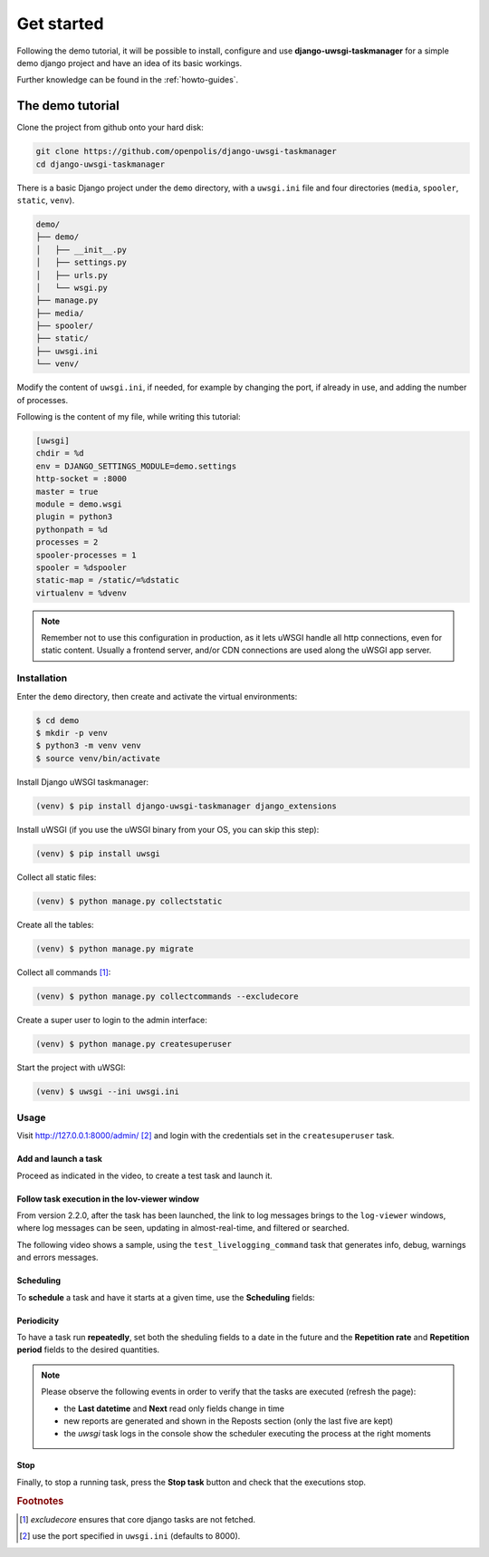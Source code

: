 Get started
============

Following the demo tutorial, it will be possible to install, configure and use **django-uwsgi-taskmanager** for a
simple demo django project and have an idea of its basic workings.

Further knowledge can be found in the :ref:`howto-guides`.

The demo tutorial
-----------------

Clone the project from github onto your hard disk:

.. code-block:: bash

    git clone https://github.com/openpolis/django-uwsgi-taskmanager
    cd django-uwsgi-taskmanager

There is a basic Django project under the ``demo`` directory, with a ``uwsgi.ini`` file and four directories
(``media``, ``spooler``, ``static``, ``venv``).

.. code-block::

    demo/
    ├── demo/
    │   ├── __init__.py
    │   ├── settings.py
    │   ├── urls.py
    │   └── wsgi.py
    ├── manage.py
    ├── media/
    ├── spooler/
    ├── static/
    ├── uwsgi.ini
    └── venv/

Modify the content of ``uwsgi.ini``, if needed, for example by changing the port, if already in use,
and adding the number of processes.

Following is the content of my file, while writing this tutorial:

.. code-block:: ini

    [uwsgi]
    chdir = %d
    env = DJANGO_SETTINGS_MODULE=demo.settings
    http-socket = :8000
    master = true
    module = demo.wsgi
    plugin = python3
    pythonpath = %d
    processes = 2
    spooler-processes = 1
    spooler = %dspooler
    static-map = /static/=%dstatic
    virtualenv = %dvenv

.. note::

    Remember not to use this configuration in production, as it lets uWSGI handle all http connections, even for
    static content. Usually a frontend server, and/or CDN connections are used along the uWSGI app server.

Installation
^^^^^^^^^^^^

Enter the ``demo`` directory, then create and activate the virtual environments:

.. code-block:: bash

    $ cd demo
    $ mkdir -p venv
    $ python3 -m venv venv
    $ source venv/bin/activate

Install Django uWSGI taskmanager:

.. code-block:: bash

    (venv) $ pip install django-uwsgi-taskmanager django_extensions

Install uWSGI (if you use the uWSGI binary from your OS, you can skip this step):

.. code-block:: bash

    (venv) $ pip install uwsgi

Collect all static files:

.. code-block:: bash

    (venv) $ python manage.py collectstatic

Create all the tables:

.. code-block:: bash

    (venv) $ python manage.py migrate

Collect all commands [#excludecore]_:

.. code-block:: bash

    (venv) $ python manage.py collectcommands --excludecore


Create a super user to login to the admin interface:

.. code-block:: bash

    (venv) $ python manage.py createsuperuser

Start the project with uWSGI:

.. code-block:: bash

    (venv) $ uwsgi --ini uwsgi.ini


Usage
^^^^^

Visit http://127.0.0.1:8000/admin/ [#uwsgi_port]_ and login with the credentials set in the ``createsuperuser`` task.


Add and launch a task
+++++++++++++++++++++

Proceed as indicated in the video, to create a test task and launch it.

.. embed:: https://vimeo.com/382021592
  :max_width: 700

Follow task execution in the lov-viewer window
++++++++++++++++++++++++++++++++++++++++++++++
From version 2.2.0, after the task has been launched, the link to log messages brings to the ``log-viewer``
windows, where log messages can be seen, updating in almost-real-time, and filtered or searched.

The following video shows a sample, using the ``test_livelogging_command`` task that generates info, debug, warnings and errors messages.

.. embed:: https://vimeo.com/433933483
  :max_width: 700

Scheduling
++++++++++
To **schedule** a task and have it starts at a given time, use the **Scheduling** fields:

.. image:: _static/images/scheduling.png
  :width: 800
  :alt: The scheduling fields


Periodicity
+++++++++++
To have a task run **repeatedly**, set both the sheduling fields to a date in the future and
the **Repetition rate** and **Repetition period** fields to the desired quantities.

.. image:: _static/images/periodic.png
  :width: 800
  :alt: The repetition fields

.. note::

    Please observe the following events in order to verify that the tasks are executed (refresh the page):

    - the **Last datetime** and **Next** read only fields change in time
    - new reports are generated and shown in the Reposts section (only the last five are kept)
    - the `uwsgi` task logs in the console show the scheduler executing the process at the right moments

Stop
++++
Finally, to stop a running task, press the **Stop task** button and check that the executions stop.

.. image:: _static/images/stop.png
  :width: 800
  :alt: The stop button


.. rubric:: Footnotes
.. [#excludecore] `excludecore` ensures that core django tasks are not fetched.
.. [#uwsgi_port] use the port specified in ``uwsgi.ini`` (defaults to 8000).

